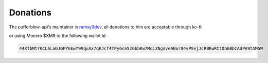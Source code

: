 =========
Donations
=========

The pufferblow-api's maintainer is `ramsy0dev <https://ramsy0dev.github.io>`__, all donations to him are acceptable through ko-fi:

.. raw:: html
    
    <iframe id='kofiframe' src='https://ko-fi.com/ramsy0dev/?hidefeed=true&widget=true&embed=true&preview=true' style='border:none;width:100%;padding:4px;background:#f9f9f9;' height='712' title='ramsy0dev'></iframe>

or using Monero $XMR to the following wallet id:

.. code-block:: bash

    44XfbMt7KCLhLaGJ6PY6EwY99quAx7qKJcf4TPy6ce5zGbbKw7MqiZNgnveABur84vP9vjJcRBRwRCtDbGBbCAdPA9tAMGW
